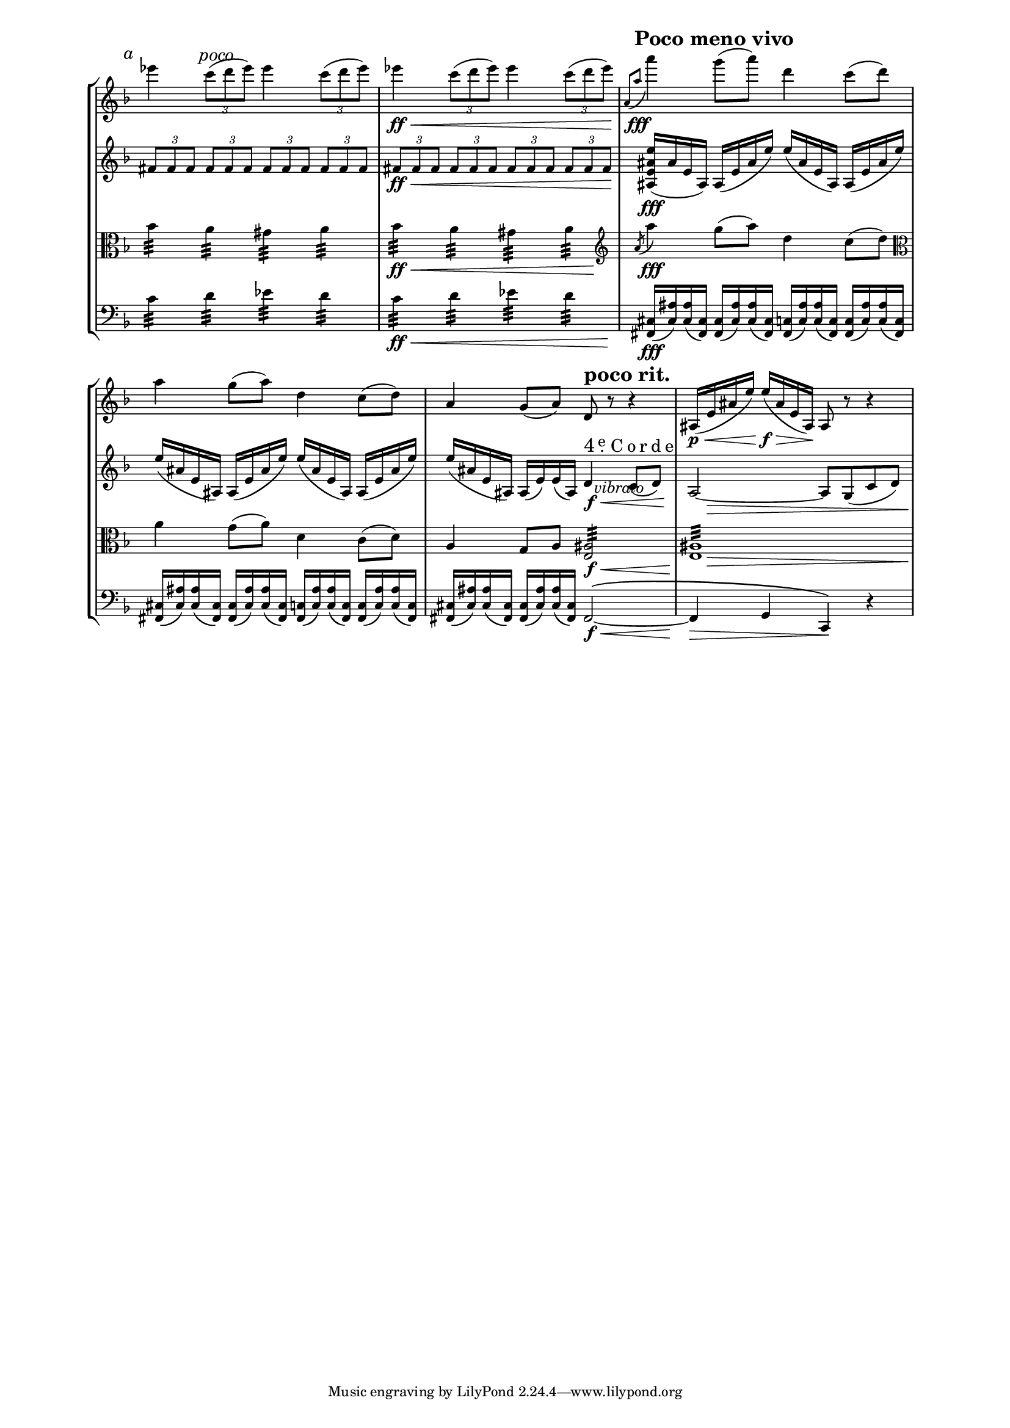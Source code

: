 %******************************************************
% Inspirational header for Unfretted Strings section  %
% of Lilypond Documentation.  This passage is taken   %
% from Ravel's String Quartet.			      %
% ****************************************************%

%\version "2.11.61"

#(set-global-staff-size 15)
\paper{
 ragged-end=##t
 line-width=17\cm
 indent=0\cm
}

\layout {
 \context { \Score
   \remove "Bar_number_engraver"
   \override PaperColumn #'keep-inside-line = ##t
   \override NonMusicalPaperColumn #'keep-inside-line = ##t
 }
}

%*************** MACROS ******************%

#(define (octave-up m t)
 (let* ((octave (1- t))
      (new-note (ly:music-deep-copy m))
      (new-pitch (ly:make-pitch
        octave
        (ly:pitch-notename (ly:music-property m 'pitch))
        (ly:pitch-alteration (ly:music-property m 'pitch)))))
  (set! (ly:music-property new-note 'pitch) new-pitch)
  new-note))

#(define (octavize-chord elements t)
 (cond ((null? elements) elements)
     ((eq? (ly:music-property (car elements) 'name) 'NoteEvent)
       (cons (car elements)
             (cons (octave-up (car elements) t)
                   (octavize-chord (cdr elements) t))))
     (else (cons (car elements) (octavize-chord (cdr elements ) t)))))

#(define (octavize music t)
 (if (eq? (ly:music-property music 'name) 'EventChord)
       (ly:music-set-property! music 'elements (octavize-chord
(ly:music-property music 'elements) t)))
 music)

octaves = #(define-music-function (parser location arg mus) (integer? ly:music?)
 (music-map (lambda (x) (octavize x arg)) mus))

%\relative c' { d e \octaves #-1 { \times 2/3 {f g c }}} % this is an example of the macro in practice

%*********************************************************************
% This is a sweet macro by Mark Polesky to make the 4th-string
% indication look like it did in the original score
%********************************************************************
#(define-markup-command (No layout props n) (string?)
  (define (format-char c)
    (let ((s (string c)))
      (if (number? (string->number s))
          (markup #:hspace 0.125 #:number s #:hspace 0.125)
          (markup #:hspace 0 #:fontsize 2 s))))
  (define (format-string s i)
    (let ((n (string-length s)))
      (if (= n 0)
          (markup #:null)
          (markup (format-char (string-ref s i))
                  (if (= (+ i 1) n)
                      (markup #:null)
                      (format-string s (+ i 1)))))))
  (let ((i (string-length n)))
    (interpret-markup layout props
      (markup
        #:concat (
          #:concat (
            #:fontsize 3 "4"
            #:hspace 0.5
            #:override '(baseline-skip . 0.825)
            #:override '(direction . 1)
            #:dir-column (
              #:fontsize 2 #:center-align "."
              #:fontsize 1 #:center-align "e"
            )
          )
          #:hspace 0.75
          #:concat (
            (format-string n 0)
            #:fontsize 2 ""
          )
        )
      )
    )
  )
)
%%%%%%%%%%%%%%%%%%%%%%%%%%%%%%%%%%%%%%%%%%%%%%%%%%%%%%%%%%%%%%%%%%%%%%%5


poco = \markup { \italic { \fontsize #+2.0 "poco" }}
apoco = \markup { \italic { \fontsize #+2.0 "a" }}
menovivo = \markup { \bold { \fontsize #+3.0 { "Poco meno vivo"} } }
pocorit = \markup { \bold { \fontsize #+3.0 { "poco rit."} } }
pocodim = \markup { \italic { \fontsize #+2.0 "un poco dim." }}

vlnOne = \relative c''' {
  \key f \major
  \time 4/4
  \set Staff.midiInstrument = "violin"
%  \override TupletNumber #'stencil = ##f
  \override TupletBracket #'bracket-visibility = ##f
  \set tupletSpannerDuration = #(ly:make-moment 1 4)

  \once \override TextScript #'extra-offset = #'( -3.8 . 0.5 )
  es4^\apoco
  \once \override TextScript #'extra-offset = #'( -1.0 . -0.8 )
  \times 2/3 { c8(^\poco d es) } es4 \times 2/3 { c8( d es) } |	% 1
  es4\ff\< \times 2/3 { c8( d es) } es4 \times 2/3 { c8( d es)\! }  |	% 2
  \grace { a,,8[( a'\fff]^\menovivo } a'4) g8( a) d,4 c8( d) | 	% 3
  a4 g8( a) d,4 c8( d) |		% 4
  a4 g8( a) d,8^\pocorit r8 r4 | 	% 5
  ais16(\p\< e' ais e') e16(\f\> ais, e ais,)\! ais8 r r4 |	% 6
}

vlnTwo = \relative c' {
  \key f \major
  \time 4/4
  \set Staff.midiInstrument = "violin"
%  \override TupletNumber #'stencil = ##f
  \override TupletBracket #'bracket-visibility = ##f
  \set tupletSpannerDuration = #(ly:make-moment 1 4)
  \times 2/3 { \octaves #1 {fis8 fis fis fis fis fis fis fis fis fis fis fis }} |	% 1
  \times 2/3 { \octaves #1 {fis8\ff\< fis fis fis fis fis fis fis fis fis fis fis\! }} |% 2
  <ais, e' ais e'>16\fff( ais' e ais,) ais16( e' ais e') e16( ais, e ais,) ais16( e' ais e') | % 3
  e16( ais, e ais,) ais16( e' ais e') e16( ais, e ais,) ais16( e' ais e') |	% 4
  e16( ais, e ais,)
  \set subdivideBeams = ##t
  \set Score.beatLength = #(ly:make-moment 1 8)
    ais16( e') e( ais,)
    d4^\markup \No #"Corde"
  \once \override TextScript #'extra-offset = #'( -5.5 . 4.4 )
    c8(_\markup { \italic { \fontsize #+1.0 "vibrato" }} d) |	% 5
  \set subdivideBeams = ##f
  a2 ~ a8 g( c d)			% 6
}
vlnTwoDyn = {
  s1*4
  s2 s4\f\< s8. s16\! |
  s16 s16\> s8 s2 s8 s16 s32 s32\!

}

vla = \relative c'' {
  \key f \major
  \time 4/4
  \clef "alto"
  \set Staff.midiInstrument = "viola"
  \override Stem #'length = #9.5
  bes4:32 a4:32 gis4:32 a4:32 | % 1
  bes4:32 a4:32 gis4:32 a4:32\! | % 2
\tweak #'extra-offset #'(-1.3 . -0.0)
%  \clef "treble"
  \revert Stem #'length
  \acciaccatura { a8 } a'4\fff g8( a) d,4 c8( d)  \clef "alto"	| %3
  a4 g8( a) d,4 c8( d) |	% 4
  a4 g8 a <e ais>2:32 |		% 5
  <e ais>1:32		|	% 6
}

vlaDyn = {
  s1 | s2\ff\< s4 s8 s16\! s32 s64 \clef "treble" s64 |
  s1*2 | s2 s4\f\< s8 s16 s32 s32\! |	% 3-5
  s16 s16\> s8 s2 s8 s16 s32 s32\! | %6

}

vc = \relative c' {
  \key f \major
  \time 4/4
  \clef "bass"
  \set Staff.midiInstrument = "cello"
  \override Stem #'length = #9.5
  c4:32 d4:32 es4:32 d4:32 |		% 1
  c4:32 d4:32 es4:32 d4:32\! |	% 2
  \revert Stem #'length
  \set subdivideBeams = ##t
  \set Score.beatLength = #(ly:make-moment 1 8)
  <fis,, cis'>16\fff( <cis' ais'>) <cis ais'>( <fis, cis'>) % 3
    <fis cis'>16( <cis' ais'>) <cis ais'>( <fis, cis'>)	% 3
    <fis c'>16( <c' ais'>) <c ais'>( <fis, c'>) 	% 3
    <fis c'>16( <c' ais'>) <c ais'>( <fis, c'>) | 	% 3
  <fis cis'>16( <cis' ais'>) <cis ais'>( <fis, cis'>)	% 4
    <fis cis'>16( <cis' ais'>) <cis ais'>( <fis, cis'>)	% 4
    <fis c'>16( <c' ais'>) <c ais'>( <fis, c'>) 	% 4
    <fis c'>16( <c' ais'>) <c ais'>( <fis, c'>) | 	% 4
  <fis cis'>16( <cis' ais'>) <cis ais'>( <fis, cis'>)	% 5
    <fis cis'>16( <cis' ais'>) <cis ais'>( <fis, cis'>)	fis2^\( ~ | % 5
  fis4 g c,\) r4	% 6
}
vcDyn = {
  s1 | s2\ff\< s4 s8. s16\! |	% 1-2
  s1*2	% 3-4
  s2 s4\f\< s8 s16 s32 s32\! |	% 5
  s4\> s4 s4\! s4	     |  % 6
}


%%%%%%%%%%%%%%%% Score Block %%%%%%%%%%%%%%%%%%%%%%

\score {

  << % creates new grand staff
    \new StaffGroup = "strings" <<
      \context Staff = "violinOne" \vlnOne
      \context Staff = "violinTwo" <<
        \context Voice = "violin 2" { \vlnTwo }
        \context Voice = "violin 2 dynamics" { \vlnTwoDyn }
      >>
      \new Staff = "viola" <<
        \context Voice = "viola" { \vla }
        \context Voice = "viola dynamics" { \vlaDyn }
      >>
      \new Staff = "cello" <<
        \context Voice = "cello" { \vc }
        \context Voice = "cello dynamics" { \vcDyn }
      >>
    >> % end of "strings" staffgroup

  >> % end of grand staff

  \layout {
    \context {
      \Score
      \override TimeSignature #'stencil = ##f
      \override BarNumber #'padding = #3
      \override RehearsalMark #'padding = #2
        skipBars = ##t
    } % context \Score \overrides end
  } % layout end

  \midi { }

} % score end

